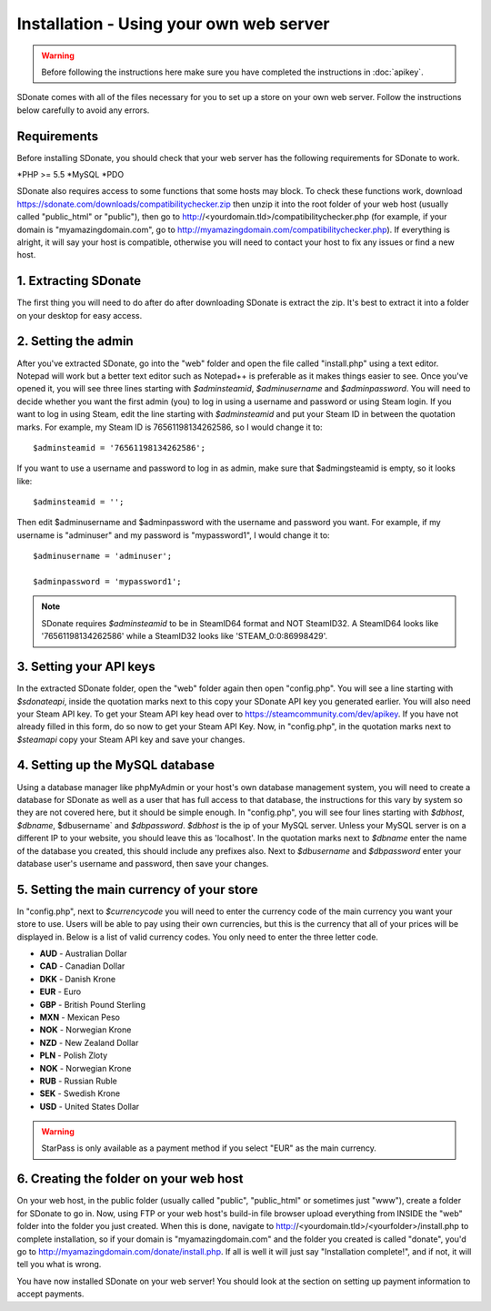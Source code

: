 Installation - Using your own web server
================================================

.. warning::
    Before following the instructions here make sure you have completed the instructions in :doc:`apikey`.

SDonate comes with all of the files necessary for you to set up a store on your own web server. Follow the instructions below carefully to avoid any errors.

Requirements
------------------------
Before installing SDonate, you should check that your web server has the following requirements for SDonate to work.

*PHP >= 5.5
*MySQL
*PDO

SDonate also requires access to some functions that some hosts may block. To check these functions work, download https://sdonate.com/downloads/compatibilitychecker.zip then unzip it into the root folder of your web host (usually called "public_html" or "public"), then go to http://<yourdomain.tld>/compatibilitychecker.php (for example, if your domain is "myamazingdomain.com", go to http://myamazingdomain.com/compatibilitychecker.php). If everything is alright, it will say your host is compatible, otherwise you will need to contact your host to fix any issues or find a new host.

1. Extracting SDonate
---------------------------
The first thing you will need to do after do after downloading SDonate is extract the zip. It's best to extract it into a folder on your desktop for easy access.

2. Setting the admin
--------------------------------
After you've extracted SDonate, go into the "web" folder and open the file called "install.php" using a text editor. Notepad will work but a better text editor such as Notepad++ is preferable as it makes things easier to see. Once you've opened it, you will see three lines starting with `$adminsteamid`, `$adminusername` and `$adminpassword`. You will need to decide whether you want the first admin (you) to log in using a username and password or using Steam login. If you want to log in using Steam, edit the line starting with `$adminsteamid` and put your Steam ID in between the quotation marks. For example, my Steam ID is 76561198134262586, so I would change it to: ::

    $adminsteamid = '76561198134262586';

If you want to use a username and password to log in as admin, make sure that $admingsteamid is empty, so it looks like: ::

    $adminsteamid = '';

Then edit $adminusername and $adminpassword with the username and password you want. For example, if my username is "adminuser" and my password is "mypassword1", I would change it to: ::

    $adminusername = 'adminuser';

    $adminpassword = 'mypassword1';

.. note::
    SDonate requires `$adminsteamid` to be in SteamID64 format and NOT SteamID32. A SteamID64 looks like '76561198134262586' while a SteamID32 looks like 'STEAM_0:0:86998429'.

3. Setting your API keys
-----------------------------------------
In the extracted SDonate folder, open the "web" folder again then open "config.php". You will see a line starting with `$sdonateapi`, inside the quotation marks next to this copy your SDonate API key you generated earlier. You will also need your Steam API key. To get your Steam API key head over to https://steamcommunity.com/dev/apikey. If you have not already filled in this form, do so now to get your Steam API Key. Now, in "config.php", in the quotation marks next to `$steamapi` copy your Steam API key and save your changes.

4. Setting up the MySQL database
-------------------------------------------
Using a database manager like phpMyAdmin or your host's own database management system, you will need to create a database for SDonate as well as a user that has full access to that database, the instructions for this vary by system so they are not covered here, but it should be simple enough. In "config.php", you will see four lines starting with `$dbhost`, `$dbname`, $dbusername` and `$dbpassword`. `$dbhost` is the ip of your MySQL server. Unless your MySQL server is on a different IP to your website, you should leave this as 'localhost'. In the quotation marks next to `$dbname` enter the name of the database you created, this should include any prefixes also. Next to `$dbusername` and `$dbpassword` enter your database user's username and password, then save your changes.

5. Setting the main currency of your store
--------------------------------------------------
In "config.php", next to `$currencycode` you will need to enter the currency code of the main currency you want your store to use. Users will be able to pay using their own currencies, but this is the currency that all of your prices will be displayed in. Below is a list of valid currency codes. You only need to enter the three letter code.

* **AUD** - Australian Dollar
* **CAD** - Canadian Dollar
* **DKK** - Danish Krone
* **EUR** - Euro
* **GBP** - British Pound Sterling
* **MXN** - Mexican Peso
* **NOK** - Norwegian Krone
* **NZD** - New Zealand Dollar
* **PLN** - Polish Zloty
* **NOK** - Norwegian Krone
* **RUB** - Russian Ruble
* **SEK** - Swedish Krone
* **USD** - United States Dollar

.. warning::
    StarPass is only available as a payment method if you select "EUR" as the main currency.

6. Creating the folder on your web host
------------------------------------------------
On your web host, in the public folder (usually called "public", "public_html" or sometimes just "www"), create a folder for SDonate to go in. Now, using FTP or your web host's build-in file browser upload everything from INSIDE the "web" folder into the folder you just created. When this is done, navigate to http://<yourdomain.tld>/<yourfolder>/install.php to complete installation, so if your domain is "myamazingdomain.com" and the folder you created is called "donate", you'd go to http://myamazingdomain.com/donate/install.php. If all is well it will just say "Installation complete!", and if not, it will tell you what is wrong.

You have now installed SDonate on your web server! You should look at the section on setting up payment information to accept payments.
